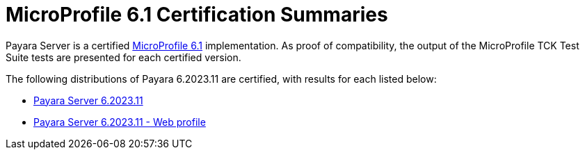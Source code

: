 = MicroProfile 6.1 Certification Summaries

Payara Server is a certified https://projects.eclipse.org/projects/technology.microprofile/releases/microprofile-6.1[MicroProfile 6.1] implementation.
As proof of compatibility, the output of the MicroProfile TCK Test Suite tests are presented for each certified version.

The following distributions of Payara 6.2023.11 are certified, with results for each listed below:

* xref:Eclipse MicroProfile Certification/6.2023.11/Server TCK Results.adoc[Payara Server 6.2023.11]
* xref:Eclipse MicroProfile Certification/6.2023.11/Server Web TCK Results.adoc[Payara Server 6.2023.11 - Web profile]
